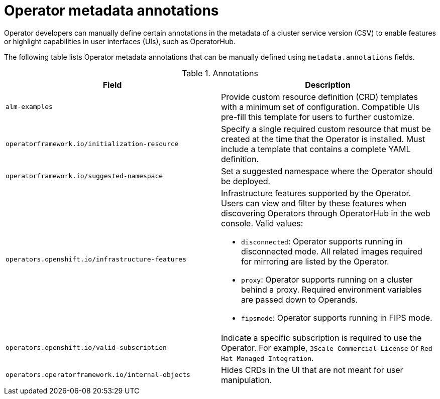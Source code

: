 // Module included in the following assemblies:
//
// * operators/operator_sdk/osdk-generating-csvs.adoc

[id="osdk-csv-manual-annotations_{context}"]
= Operator metadata annotations

Operator developers can manually define certain annotations in the metadata of a cluster service version (CSV) to enable features or highlight capabilities in user interfaces (UIs), such as OperatorHub.

The following table lists Operator metadata annotations that can be manually defined using `metadata.annotations` fields.

.Annotations
[cols="5a,5a",options="header"]
|===
|Field |Description

|`alm-examples`
|Provide custom resource definition (CRD) templates with a minimum set of configuration. Compatible UIs pre-fill this template for users to further customize.

|`operatorframework.io/initialization-resource`
|Specify a single required custom resource that must be created at the time that the Operator is installed. Must include a template that contains a complete YAML definition.

|`operatorframework.io/suggested-namespace`
|Set a suggested namespace where the Operator should be deployed.

|`operators.openshift.io/infrastructure-features`
|Infrastructure features supported by the Operator. Users can view and filter by these features when discovering Operators through OperatorHub in the web console. Valid values:

- `disconnected`: Operator supports running in disconnected mode. All related images required for mirroring are listed by the Operator.
- `proxy`: Operator supports running on a cluster behind a proxy. Required environment variables are passed down to Operands.
- `fipsmode`: Operator supports running in FIPS mode.

|`operators.openshift.io/valid-subscription`
|Indicate a specific subscription is required to use the Operator. For example, `3Scale Commercial License` or `Red Hat Managed Integration`.

|`operators.operatorframework.io/internal-objects`
|Hides CRDs in the UI that are not meant for user manipulation.

|===
